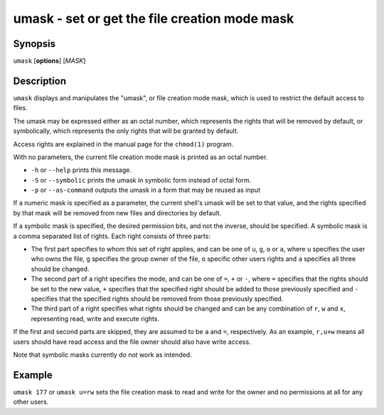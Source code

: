 .. _cmd-umask:

umask - set or get the file creation mode mask
==============================================

Synopsis
--------

``umask`` [**options**] [*MASK*]


Description
-----------

``umask`` displays and manipulates the "umask", or file creation mode mask, which is used to restrict the default access to files.

The umask may be expressed either as an octal number, which represents the rights that will be removed by default, or symbolically, which represents the only rights that will be granted by default.

Access rights are explained in the manual page for the ``chmod(1)`` program.

With no parameters, the current file creation mode mask is printed as an octal number.

- ``-h`` or ``--help`` prints this message.

- ``-S`` or ``--symbolic`` prints the umask in symbolic form instead of octal form.

- ``-p`` or ``--as-command`` outputs the umask in a form that may be reused as input

If a numeric mask is specified as a parameter, the current shell's umask will be set to that value, and the rights specified by that mask will be removed from new files and directories by default.

If a symbolic mask is specified, the desired permission bits, and not the inverse, should be specified. A symbolic mask is a comma separated list of rights. Each right consists of three parts:

- The first part specifies to whom this set of right applies, and can be one of ``u``, ``g``, ``o`` or ``a``, where ``u`` specifies the user who owns the file, ``g`` specifies the group owner of the file, ``o`` specific other users rights and ``a`` specifies all three should be changed.

- The second part of a right specifies the mode, and can be one of ``=``, ``+`` or ``-``, where ``=`` specifies that the rights should be set to the new value, ``+`` specifies that the specified right should be added to those previously specified and ``-`` specifies that the specified rights should be removed from those previously specified.

- The third part of a right specifies what rights should be changed and can be any combination of ``r``, ``w`` and ``x``, representing read, write and execute rights.

If the first and second parts are skipped, they are assumed to be ``a`` and ``=``, respectively. As an example, ``r,u+w`` means all users should have read access and the file owner should also have write access.

Note that symbolic masks currently do not work as intended.


Example
-------

``umask 177`` or ``umask u=rw`` sets the file creation mask to read and write for the owner and no permissions at all for any other users.
